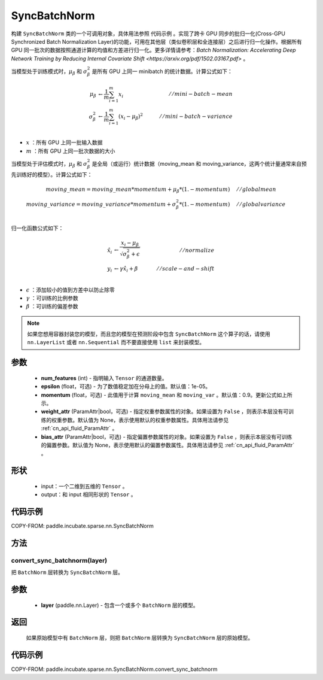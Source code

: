 .. _cn_api_paddle_incubate_sparse_nn_SyncBatchNorm:

SyncBatchNorm
-------------------------------

.. py:class:: paddle.incubate.sparse.nn.SyncBatchNorm(num_features, epsilon=1e-5, momentum=0.9, weight_attr=None, bias_attr=None, data_format='NCHW', name=None)

构建 ``SyncBatchNorm`` 类的一个可调用对象，具体用法参照 ``代码示例`` 。实现了跨卡 GPU 同步的批归一化(Cross-GPU Synchronized Batch Normalization Layer)的功能，可用在其他层（类似卷积层和全连接层）之后进行归一化操作。根据所有 GPU 同一批次的数据按照通道计算的均值和方差进行归一化。更多详情请参考：`Batch Normalization: Accelerating Deep Network Training by Reducing Internal Covariate Shift <https://arxiv.org/pdf/1502.03167.pdf>` 。

当模型处于训练模式时，:math:`\mu_{\beta}` 和 :math:`\sigma_{\beta}^{2}` 是所有 GPU 上同一 minibatch 的统计数据。计算公式如下：

.. math::
    \mu_{\beta}        &\gets \frac{1}{m} \sum_{i=1}^{m} x_i                                 \quad &// mini-batch-mean \\
    \sigma_{\beta}^{2} &\gets \frac{1}{m} \sum_{i=1}^{m}(x_i - \mu_{\beta})^2               \quad &// mini-batch-variance \\

- :math:`x` ：所有 GPU 上同一批输入数据
- :math:`m` ：所有 GPU 上同一批次数据的大小

当模型处于评估模式时，:math:`\mu_{\beta}` 和 :math:`\sigma_{\beta}^{2}` 是全局（或运行）统计数据（moving_mean 和 moving_variance，这两个统计量通常来自预先训练好的模型）。计算公式如下：

.. math::

    moving\_mean = moving\_mean * momentum + \mu_{\beta} * (1. - momentum) \quad &// global mean \\
    moving\_variance = moving\_variance * momentum + \sigma_{\beta}^{2} * (1. - momentum) \quad &// global variance \\

归一化函数公式如下：

.. math::

    \hat{x_i} &\gets \frac{x_i - \mu_\beta} {\sqrt{\sigma_{\beta}^{2} + \epsilon}} \quad &// normalize \\
    y_i &\gets \gamma \hat{x_i} + \beta \quad &// scale-and-shift \\

- :math:`\epsilon` ：添加较小的值到方差中以防止除零
- :math:`\gamma` ：可训练的比例参数
- :math:`\beta` ：可训练的偏差参数

.. note::

    如果您想用容器封装您的模型，而且您的模型在预测阶段中包含 ``SyncBatchNorm`` 这个算子的话，请使用 ``nn.LayerList`` 或者 ``nn.Sequential`` 而不要直接使用 ``list`` 来封装模型。

参数
::::::::::::

    - **num_features** (int) - 指明输入 ``Tensor`` 的通道数量。
    - **epsilon** (float，可选) - 为了数值稳定加在分母上的值。默认值：1e-05。
    - **momentum** (float，可选) - 此值用于计算 ``moving_mean`` 和 ``moving_var`` 。默认值：0.9。更新公式如上所示。
    - **weight_attr** (ParamAttr|bool，可选) - 指定权重参数属性的对象。如果设置为 ``False`` ，则表示本层没有可训练的权重参数。默认值为 None，表示使用默认的权重参数属性。具体用法请参见 :ref:`cn_api_fluid_ParamAttr` 。
    - **bias_attr** (ParamAttr|bool，可选) - 指定偏置参数属性的对象。如果设置为 ``False`` ，则表示本层没有可训练的偏置参数。默认值为 None，表示使用默认的偏置参数属性。具体用法请参见 :ref:`cn_api_fluid_ParamAttr` 。

形状
::::::::::::

    - input：一个二维到五维的 ``Tensor`` 。
    - output：和 input 相同形状的 ``Tensor`` 。

代码示例
::::::::::::

COPY-FROM: paddle.incubate.sparse.nn.SyncBatchNorm

方法
:::::::::
convert_sync_batchnorm(layer)
'''''''''''''''''''''''''''''

把 ``BatchNorm`` 层转换为 ``SyncBatchNorm`` 层。

参数
::::::::::::

    - **layer** (paddle.nn.Layer) - 包含一个或多个 ``BatchNorm`` 层的模型。

返回
::::::::::::

    如果原始模型中有 ``BatchNorm`` 层，则把 ``BatchNorm`` 层转换为 ``SyncBatchNorm`` 层的原始模型。

代码示例
::::::::::::

COPY-FROM: paddle.incubate.sparse.nn.SyncBatchNorm.convert_sync_batchnorm
